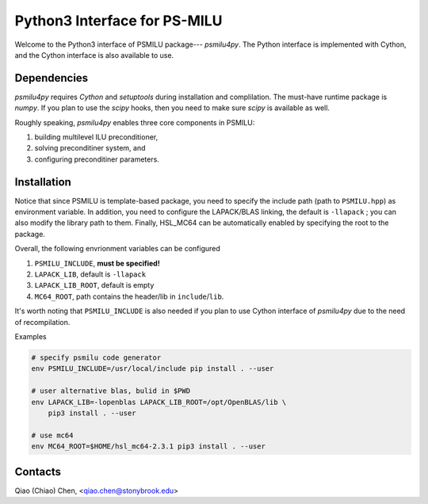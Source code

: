 Python3 Interface for PS-MILU
=============================

Welcome to the Python3 interface of PSMILU package--- `psmilu4py`. The Python
interface is implemented with Cython, and the Cython interface is also
available to use.

Dependencies
------------

`psmilu4py` requires `Cython` and `setuptools` during installation and
complilation. The must-have runtime package is `numpy`. If you plan to use the
`scipy` hooks, then you need to make sure `scipy` is available as well.

Roughly speaking, `psmilu4py` enables three core components in PSMILU:

1. building multilevel ILU preconditioner,
2. solving preconditiner system, and
3. configuring preconditiner parameters.

Installation
-------------

Notice that since PSMILU is template-based package, you need to specify
the include path (path to ``PSMILU.hpp``) as environment variable.
In addition, you need to configure the LAPACK/BLAS linking, the default
is ``-llapack`` ; you can also modify the library path to them.
Finally, HSL_MC64 can be automatically enabled by specifying the root
to the package.

Overall, the following envrionment variables can be configured

1. ``PSMILU_INCLUDE``, **must be specified!**
2. ``LAPACK_LIB``, default is ``-llapack``
3. ``LAPACK_LIB_ROOT``, default is empty
4. ``MC64_ROOT``, path contains the header/lib in ``include``/``lib``.

It's worth noting that ``PSMILU_INCLUDE`` is also needed if you plan to use
Cython interface of `psmilu4py` due to the need of recompilation.

Examples

.. code:: console

    # specify psmilu code generator
    env PSMILU_INCLUDE=/usr/local/include pip install . --user

    # user alternative blas, bulid in $PWD
    env LAPACK_LIB=-lopenblas LAPACK_LIB_ROOT=/opt/OpenBLAS/lib \
        pip3 install . --user

    # use mc64
    env MC64_ROOT=$HOME/hsl_mc64-2.3.1 pip3 install . --user

Contacts
--------

Qiao (Chiao) Chen, <qiao.chen@stonybrook.edu>
